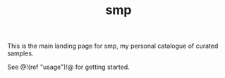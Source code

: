 #+TITLE: smp
This is the main landing page for smp, my personal
catalogue of curated samples.

See @!(ref "usage")!@ for getting started.
